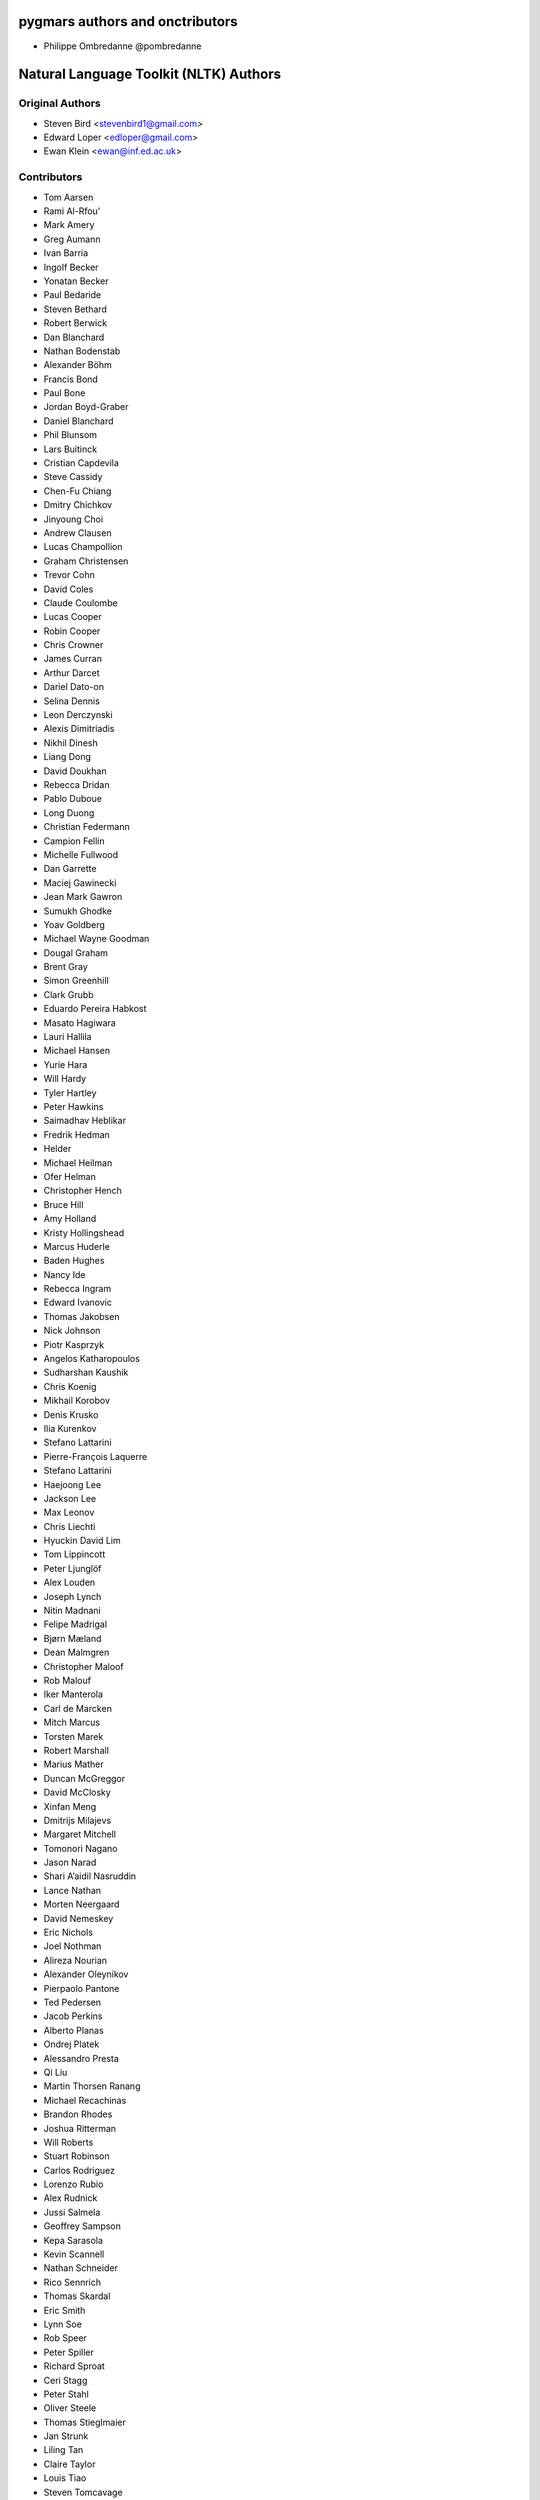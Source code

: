 pygmars authors and onctributors
~~~~~~~~~~~~~~~~~~~~~~~~~~~~~~~~~

- Philippe Ombredanne @pombredanne



Natural Language Toolkit (NLTK) Authors
~~~~~~~~~~~~~~~~~~~~~~~~~~~~~~~~~~~~~~~~~

Original Authors
------------------

- Steven Bird <stevenbird1@gmail.com>
- Edward Loper <edloper@gmail.com>
- Ewan Klein <ewan@inf.ed.ac.uk>


Contributors
---------------------

- Tom Aarsen
- Rami Al-Rfou'
- Mark Amery
- Greg Aumann
- Ivan Barria
- Ingolf Becker
- Yonatan Becker
- Paul Bedaride
- Steven Bethard
- Robert Berwick
- Dan Blanchard
- Nathan Bodenstab
- Alexander Böhm
- Francis Bond
- Paul Bone
- Jordan Boyd-Graber
- Daniel Blanchard
- Phil Blunsom
- Lars Buitinck
- Cristian Capdevila
- Steve Cassidy
- Chen-Fu Chiang
- Dmitry Chichkov
- Jinyoung Choi
- Andrew Clausen
- Lucas Champollion
- Graham Christensen
- Trevor Cohn
- David Coles
- Claude Coulombe
- Lucas Cooper
- Robin Cooper
- Chris Crowner
- James Curran
- Arthur Darcet
- Dariel Dato-on
- Selina Dennis
- Leon Derczynski
- Alexis Dimitriadis
- Nikhil Dinesh
- Liang Dong
- David Doukhan
- Rebecca Dridan
- Pablo Duboue
- Long Duong
- Christian Federmann
- Campion Fellin
- Michelle Fullwood
- Dan Garrette
- Maciej Gawinecki
- Jean Mark Gawron
- Sumukh Ghodke
- Yoav Goldberg
- Michael Wayne Goodman
- Dougal Graham
- Brent Gray
- Simon Greenhill
- Clark Grubb
- Eduardo Pereira Habkost
- Masato Hagiwara
- Lauri Hallila
- Michael Hansen
- Yurie Hara
- Will Hardy
- Tyler Hartley
- Peter Hawkins
- Saimadhav Heblikar
- Fredrik Hedman
- Helder
- Michael Heilman
- Ofer Helman
- Christopher Hench
- Bruce Hill
- Amy Holland
- Kristy Hollingshead
- Marcus Huderle
- Baden Hughes
- Nancy Ide
- Rebecca Ingram
- Edward Ivanovic
- Thomas Jakobsen
- Nick Johnson
- Piotr Kasprzyk
- Angelos Katharopoulos
- Sudharshan Kaushik
- Chris Koenig
- Mikhail Korobov
- Denis Krusko
- Ilia Kurenkov
- Stefano Lattarini
- Pierre-François Laquerre
- Stefano Lattarini
- Haejoong Lee
- Jackson Lee
- Max Leonov
- Chris Liechti
- Hyuckin David Lim
- Tom Lippincott
- Peter Ljunglöf
- Alex Louden
- Joseph Lynch
- Nitin Madnani
- Felipe Madrigal
- Bjørn Mæland
- Dean Malmgren
- Christopher Maloof
- Rob Malouf
- Iker Manterola
- Carl de Marcken
- Mitch Marcus
- Torsten Marek
- Robert Marshall
- Marius Mather
- Duncan McGreggor
- David McClosky
- Xinfan Meng
- Dmitrijs Milajevs
- Margaret Mitchell
- Tomonori Nagano
- Jason Narad
- Shari A’aidil Nasruddin
- Lance Nathan
- Morten Neergaard
- David Nemeskey
- Eric Nichols
- Joel Nothman
- Alireza Nourian
- Alexander Oleynikov
- Pierpaolo Pantone
- Ted Pedersen
- Jacob Perkins
- Alberto Planas
- Ondrej Platek
- Alessandro Presta
- Qi Liu
- Martin Thorsen Ranang
- Michael Recachinas
- Brandon Rhodes
- Joshua Ritterman
- Will Roberts
- Stuart Robinson
- Carlos Rodriguez
- Lorenzo Rubio
- Alex Rudnick
- Jussi Salmela
- Geoffrey Sampson
- Kepa Sarasola
- Kevin Scannell
- Nathan Schneider
- Rico Sennrich
- Thomas Skardal
- Eric Smith
- Lynn Soe
- Rob Speer
- Peter Spiller
- Richard Sproat
- Ceri Stagg
- Peter Stahl
- Oliver Steele
- Thomas Stieglmaier
- Jan Strunk
- Liling Tan
- Claire Taylor
- Louis Tiao
- Steven Tomcavage
- Tiago Tresoldi
- Marcus Uneson
- Yu Usami
- Petro Verkhogliad
- Peter Wang
- Zhe Wang
- Charlotte Wilson
- Chuck Wooters
- Steven Xu
- Beracah Yankama
- Lei Ye (叶磊)
- Patrick Ye
- Geraldine Sim Wei Ying
- Jason Yoder
- Thomas Zieglier
- 0ssifrage
- ducki13
- kiwipi
- lade
- isnowfy
- onesandzeros
- pquentin
- wvanlint
- Álvaro Justen <https://github.com/turicas>
- bjut-hz
- Sergio Oller
- Will Monroe
- Elijah Rippeth
- Emil Manukyan
- Casper Lehmann-Strøm
- Andrew Giel
- Tanin Na Nakorn
- Linghao Zhang
- Colin Carroll
- Heguang Miao
- Hannah Aizenman (story645)
- George Berry
- Adam Nelson
- J Richard Snape
- Alex Constantin <alex@keyworder.ch>
- Tsolak Ghukasyan
- Prasasto Adi
- Safwan Kamarrudin
- Arthur Tilley
- Vilhjalmur Thorsteinsson
- Jaehoon Hwang <https://github.com/jaehoonhwang>
- Chintan Shah <https://github.com/chintanshah24>
- sbagan
- Zicheng Xu
- Albert Au Yeung <https://github.com/albertauyeung>
- Shenjian Zhao
- Deng Wang <https://github.com/lmatt-bit>
- Ali Abdullah
- Stoytcho Stoytchev
- Lakhdar Benzahia
- Yibin Lin <https://github.com/yibinlin>
- Artiem Krinitsyn
- Björn Mattsson
- Oleg Chislov
- Pavan Gururaj Joshi <https://github.com/PavanGJ>
- Ethan Hill <https://github.com/hill1303>
- Vivek Lakshmanan
- Somnath Rakshit <https://github.com/somnathrakshit>
- Anlan Du
- Pulkit Maloo <https://github.com/pulkitmaloo>
- Brandon M. Burroughs <https://github.com/brandonmburroughs>
- John Stewart <https://github.com/free-variation>
- Iaroslav Tymchenko <https://github.com/myproblemchild>
- Aleš Tamchyna
- Tim Gianitsos <https://github.com/timgianitsos>
- Philippe Partarrieu <https://github.com/ppartarr>
- Andrew Owen Martin
- Adrian Ellis <https://github.com/adrianjellis>
- Nat Quayle Nelson <https://github.com/nqnstudios>
- Yanpeng Zhao <https://github.com/zhaoyanpeng>
- Matan Rak <https://github.com/matanrak>
- Nick Ulle <https://github.com/nick-ulle>
- Uday Krishna <https://github.com/udaykrishna>
- Osman Zubair <https://github.com/okz12>
- Viresh Gupta <https://github.com/virresh>
- Ondřej Cífka <https://github.com/cifkao>
- Iris X. Zhou <https://github.com/irisxzhou>
- Devashish Lal <https://github.com/BLaZeKiLL>
- Gerhard Kremer <https://github.com/GerhardKa>
- Nicolas Darr <https://github.com/ndarr>
- Hervé Nicol <https://github.com/hervenicol>
- Alexandre H. T. Dias <https://github.com/alexandredias3d>
- Jacob Weightman <https://github.com/jacobdweightman>
- Bonifacio de Oliveira <https://github.com/Bonifacio2>
- Vassilis Palassopoulos <https://github.com/palasso>
- Ram Rachum <https://github.com/cool-RR>
- Denali Molitor <https://github.com/dmmolitor>
- Jacob Moorman <https://github.com/jdmoorman>
- Cory Nezin <https://github.com/corynezin>
- Matt Chaput


Others whose work we've taken and included in NLTK, but who didn't directly contribute it:
~~~~~~~~~~~~~~~~~~~~~~~~~~~~~~~~~~~~~~~~~~~~~~~~~~~~~~~~~~~~~~~~~~~~~~~~~~~~~~~~~~~~~~~~~~~~

Contributors to the Porter Stemmer
-------------------------------------

- Martin Porter
- Vivake Gupta
- Barry Wilkins
- Hiranmay Ghosh
- Chris Emerson

Authors of snowball arabic stemmer algorithm
------------------------------------------------

- Assem Chelli
- Abdelkrim Aries
- Lakhdar Benzahia
